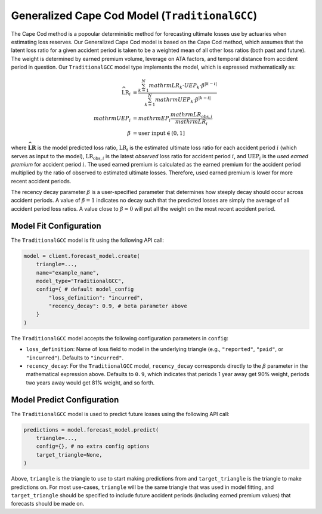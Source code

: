 Generalized Cape Cod Model (``TraditionalGCC``)
-----------------------------------------------

The Cape Cod method is a popoular deterministic method for forecasting ultimate losses use by 
actuaries when estimating loss reserves. Our Generalized Cape Cod model is based on the Cape Cod 
method, which assumes that the latent loss ratio for a given accident period is taken to be a 
weighted mean of all other loss ratios (both past and future). The weight is determined by earned 
premium volume, leverage on ATA factors, and temporal distance from accident period in question. Our 
``TraditionalGCC`` model type implements the model, which is expressed mathematically as:

.. math:: 
    \begin{align*}
        \widehat{\mathrm{LR}}_i &= \frac{\sum_{k=1}^N mathrm{LR}_k \cdot UEP_k \cdot \beta^{\lvert k - i\rvert}}{\sum_{k=1}^N mathrm{UEP}_k \cdot \beta^{\lvert k - i\rvert}}\\
        mathrm{UEP}_i &= mathrm{EP}_i \frac{mathrm{LR}_{\text{obs},i}}{mathrm{LR}_{i}}\\
        \beta &= \text{user input} \in (0, 1]
    \end{align*}

where :math:`\widehat{\mathbf{LR}}` is the model predicted loss ratio, :math:`\mathrm{LR}_i` is the 
estimated ultimate loss ratio for each accident period :math:`i` (which serves as input to the 
model), :math:`\mathrm{LR}_{\text{obs},i}` is the latest *observed* loss ratio for accident period 
:math:`i`, and :math:`\mathrm{UEP}_i` is the *used earned premium* for accident period :math:`i`. 
The used earned premium is calculated as the earned premium for the accident period multiplied by 
the ratio of observed to estimated ultimate losses. Therefore, used earned premium is lower for more 
recent accident periods. 

The recency decay parameter :math:`\beta` is a user-specified parameter that determines how steeply 
decay should occur across accident periods. A value of :math:`\beta = 1` indicates no decay such that
the predicted losses are simply the average of all accident period loss ratios. A value close to 
:math:`\beta \approx 0` will put all the weight on the most recent accident period.

Model Fit Configuration
^^^^^^^^^^^^^^^^^^^^^^^^

The ``TraditionalGCC`` model is fit using the following API call: 

.. code-block:: python

    model = client.forecast_model.create(
        triangle=...,
        name="example_name",
        model_type="TraditionalGCC",
        config={ # default model_config
            "loss_definition": "incurred",
            "recency_decay": 0.9, # beta parameter above
        }
    )

The ``TraditionalGCC`` model accepts the following configuration parameters in ``config``:

- ``loss_definition``: Name of loss field to model in the underlying triangle (e.g., ``"reported"``, ``"paid"``, or ``"incurred"``). Defaults to ``"incurred"``.
- ``recency_decay``: For the ``TraditionalGCC`` model, ``recency_decay`` corresponds directly to the :math:`\beta` parameter in the mathematical expression above. Defaults to ``0.9``, which indicates that periods 1 year away get 90% weight, periods two years away would get 81% weight, and so forth.

Model Predict Configuration
^^^^^^^^^^^^^^^^^^^^^^^^^^^^

The ``TraditionalGCC`` model is used to predict future losses using the following API call:

.. code-block:: python

    predictions = model.forecast_model.predict(
        triangle=...,
        config={}, # no extra config options
        target_triangle=None,
    )

Above, ``triangle`` is the triangle to use to start making predictions from and ``target_triangle`` 
is the triangle to make predictions on. For most use-cases, ``triangle`` will be the same triangle 
that was used in model fitting, and ``target_triangle`` should be specified to include future 
accident periods (including earned premium values) that forecasts should be made on.